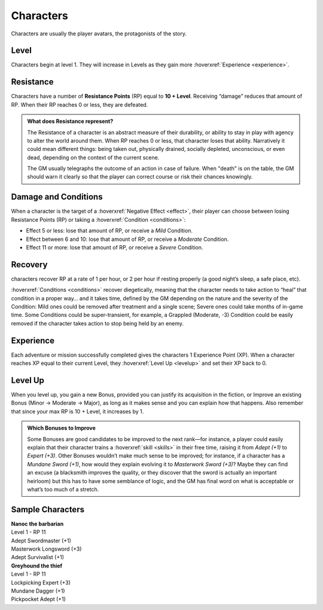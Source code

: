 Characters
----------

Characters are usually the player avatars, the protagonists of the story.

Level
~~~~~

.. _level:

Characters begin at level 1. They will increase in Levels as they gain more :hoverxref:`Experience <experience>`.

Resistance
~~~~~~~~~~

.. _resistancepoints:

Characters have a number of **Resistance Points** (RP) equal to **10 + Level**. Receiving “damage” reduces that amount of RP. When their RP reaches 0 or less, they are defeated.

.. admonition:: What does Resistance represent?

   The Resistance of a character is an abstract measure of their durability, or ability to stay in play with agency to alter the world around them. When RP reaches 0 or less, that character loses that ability. Narratively it could mean different things: being taken out, physically drained, socially depleted, unconscious, or even dead, depending on the context of the current scene.

   The GM usually telegraphs the outcome of an action in case of failure. When "death" is on the table, the GM should warn it clearly so that the player can correct course or risk their chances knowingly.

Damage and Conditions
~~~~~~~~~~~~~~~~~~~~~

When a character is the target of a :hoverxref:`Negative Effect <effect>`, their player can choose between losing Resistance Points (RP) or taking a :hoverxref:`Condition <conditions>`:

- Effect 5 or less: lose that amount of RP, or receive a *Mild* Condition.
- Effect between 6 and 10: lose that amount of RP, or receive a *Moderate* Condition.
- Effect 11 or more: lose that amount of RP, or receive a *Severe* Condition.

Recovery
~~~~~~~~

characters recover RP at a rate of 1 per hour, or 2 per hour if resting properly (a good night’s sleep, a safe place, etc).

:hoverxref:`Conditions <conditions>` recover diegetically, meaning that the character needs to take action to “heal” that condition in a proper way… and it takes time, defined by the GM depending on the nature and the severity of the Condition: Mild ones could be removed after treatment and a single scene; Severe ones could take months of in-game time. Some Conditions could be super-transient, for example, a Grappled (Moderate, -3) Condition could be easily removed if the character takes action to stop being held by an enemy.

Experience
~~~~~~~~~~

.. _experience:

Each adventure or mission successfully completed gives the characters 1 Experience Point (XP). When a character reaches XP equal to their current Level, they :hoverxref:`Level Up <levelup>` and set their XP back to 0.

Level Up
~~~~~~~~

.. _levelup:

When you level up, you gain a new Bonus, provided you can justify its acquisition in the fiction, or Improve an existing Bonus (Minor -> Moderate -> Major), as long as it makes sense and you can explain how that happens. Also remember that since your max RP is 10 + Level, it increases by 1.

.. admonition:: Which Bonuses to Improve

   Some Bonuses are good candidates to be improved to the next rank―for instance, a player could easily explain that their character trains a :hoverxref:`skill <skills>` in their free time, raising it from *Adept (+1)* to *Expert (+3)*. Other Bonuses wouldn’t make much sense to be improved; for instance, if a character has a *Mundane Sword (+1)*, how would they explain evolving it to *Masterwork Sword (+3)*? Maybe they can find an excuse (a blacksmith improves the quality, or they discover that the sword is actually an important heirloom) but this has to have some semblance of logic, and the GM has final word on what is acceptable or what’s too much of a stretch.


Sample Characters
~~~~~~~~~~~~~~~~~

| **Nanoc the barbarian**  
| Level 1 - RP 11          
| Adept Swordmaster (+1)   
| Masterwork Longsword (+3)
| Adept Survivalist (+1)   

| **Greyhound the thief**
| Level 1 - RP 11        
| Lockpicking Expert (+3)
| Mundane Dagger (+1)    
| Pickpocket Adept (+1)  